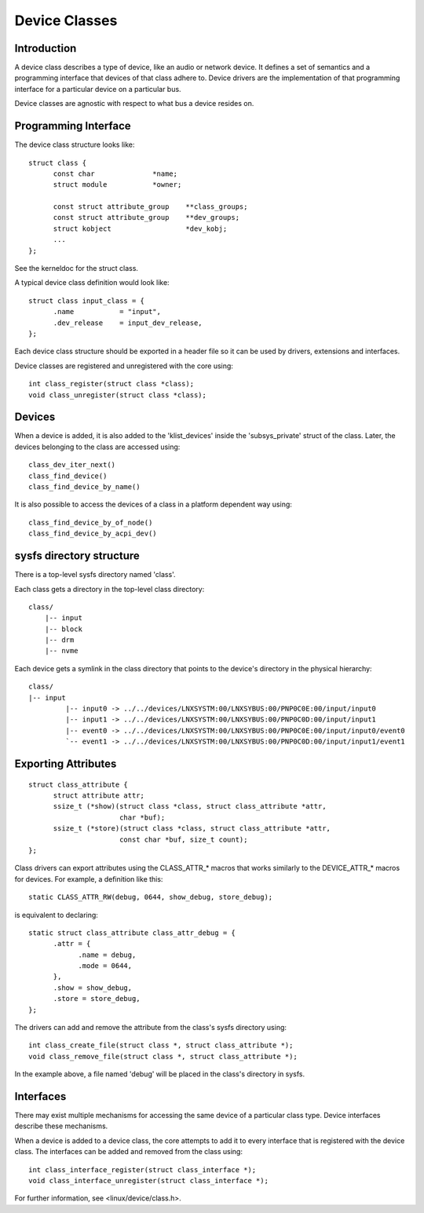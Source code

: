 ==============
Device Classes
==============

Introduction
~~~~~~~~~~~~
A device class describes a type of device, like an audio or network
device. It defines a set of semantics and a programming interface
that devices of that class adhere to. Device drivers are the
implementation of that programming interface for a particular device on
a particular bus.

Device classes are agnostic with respect to what bus a device resides
on.

Programming Interface
~~~~~~~~~~~~~~~~~~~~~
The device class structure looks like::

  struct class {
        const char              *name;
        struct module           *owner;

        const struct attribute_group    **class_groups;
        const struct attribute_group    **dev_groups;
        struct kobject                  *dev_kobj;
        ...
  };

See the kerneldoc for the struct class.

A typical device class definition would look like::

  struct class input_class = {
        .name           = "input",
        .dev_release    = input_dev_release,
  };

Each device class structure should be exported in a header file so it
can be used by drivers, extensions and interfaces.

Device classes are registered and unregistered with the core using::

  int class_register(struct class *class);
  void class_unregister(struct class *class);

Devices
~~~~~~~
When a device is added, it is also added to the 'klist_devices' inside
the 'subsys_private' struct of the class. Later, the devices belonging
to the class are accessed using::

  class_dev_iter_next()
  class_find_device()
  class_find_device_by_name()

It is also possible to access the devices of a class in a platform
dependent way using::

  class_find_device_by_of_node()
  class_find_device_by_acpi_dev()

sysfs directory structure
~~~~~~~~~~~~~~~~~~~~~~~~~~~~
There is a top-level sysfs directory named 'class'.

Each class gets a directory in the top-level class directory::

  class/
      |-- input
      |-- block
      |-- drm
      |-- nvme

Each device gets a symlink in the class directory that points to the
device's directory in the physical hierarchy::

  class/
  |-- input
           |-- input0 -> ../../devices/LNXSYSTM:00/LNXSYBUS:00/PNP0C0E:00/input/input0
           |-- input1 -> ../../devices/LNXSYSTM:00/LNXSYBUS:00/PNP0C0D:00/input/input1
           |-- event0 -> ../../devices/LNXSYSTM:00/LNXSYBUS:00/PNP0C0E:00/input/input0/event0
           `-- event1 -> ../../devices/LNXSYSTM:00/LNXSYBUS:00/PNP0C0D:00/input/input1/event1

Exporting Attributes
~~~~~~~~~~~~~~~~~~~~

::

  struct class_attribute {
        struct attribute attr;
        ssize_t (*show)(struct class *class, struct class_attribute *attr,
                        char *buf);
        ssize_t (*store)(struct class *class, struct class_attribute *attr,
                        const char *buf, size_t count);
  };

Class drivers can export attributes using the CLASS_ATTR_* macros that works
similarly to the DEVICE_ATTR_* macros for devices. For example, a definition
like this::

  static CLASS_ATTR_RW(debug, 0644, show_debug, store_debug);

is equivalent to declaring::

  static struct class_attribute class_attr_debug = {
        .attr = {
              .name = debug,
              .mode = 0644,
        },
        .show = show_debug,
        .store = store_debug,
  };

The drivers can add and remove the attribute from the class's sysfs
directory using::

  int class_create_file(struct class *, struct class_attribute *);
  void class_remove_file(struct class *, struct class_attribute *);

In the example above, a file named 'debug' will be placed in the
class's directory in sysfs.


Interfaces
~~~~~~~~~~
There may exist multiple mechanisms for accessing the same device of a
particular class type. Device interfaces describe these mechanisms.

When a device is added to a device class, the core attempts to add it
to every interface that is registered with the device class. The
interfaces can be added and removed from the class using::

  int class_interface_register(struct class_interface *);
  void class_interface_unregister(struct class_interface *);

For further information, see <linux/device/class.h>.

